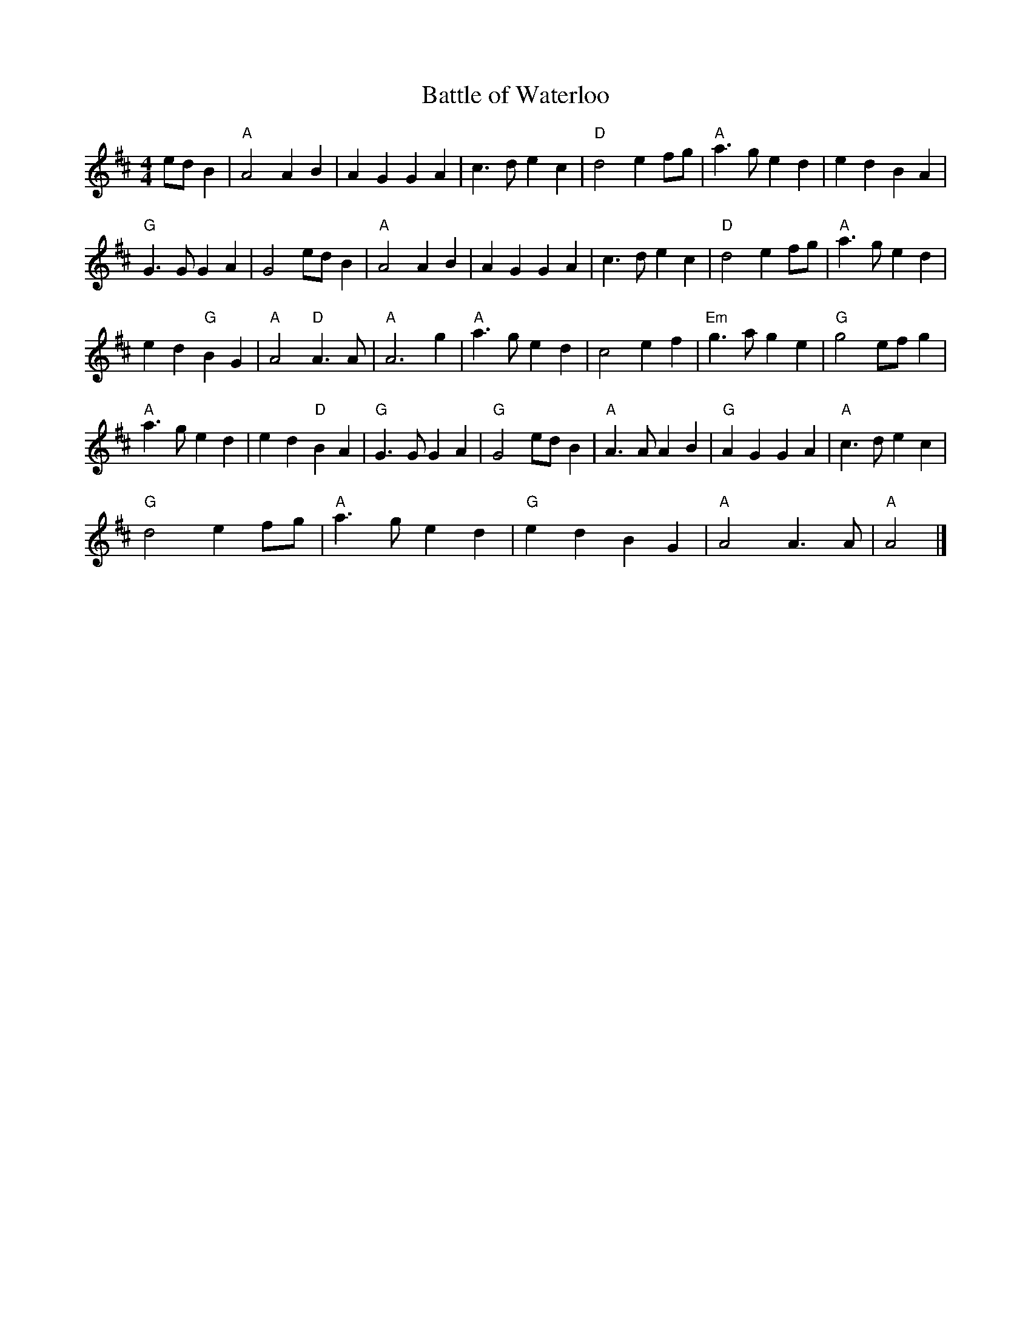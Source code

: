 X: 388
T:Battle of Waterloo
N: page 145
N: heptatonic
R: Reel
M:4/4
L:1/4
K:Amix
%
e/d/ B | "A"A2 A B | A G G A | c> d e c | "D"d2 e f/g/ |\
"A"a> g e d | e d B A |
 "G"G> G G A | G2 e/d/ B |"A"A2 A B | A G G A |\
 c> d e c | "D"d2 e f/g/ |"A"a> g e d |
 e d "G"B G | "A"A2 "D"A> A | "A"A3 g | "A"a> g e d |\
 c2 e f | "Em"g> a g e | "G"g2 e/f/ g |
"A"a> g e d | e d "D"B A | "G"G> G G A | "G"G2 e/d/ B |\
"A"A> A A B | "G"A G G A | "A"c> d e c |
 "G"d2 e f/g/ |"A"a> g e d | "G"e d B G | "A"A2 A> A | "A"A2 |]
%%stretchlast yes
%%continueall no
